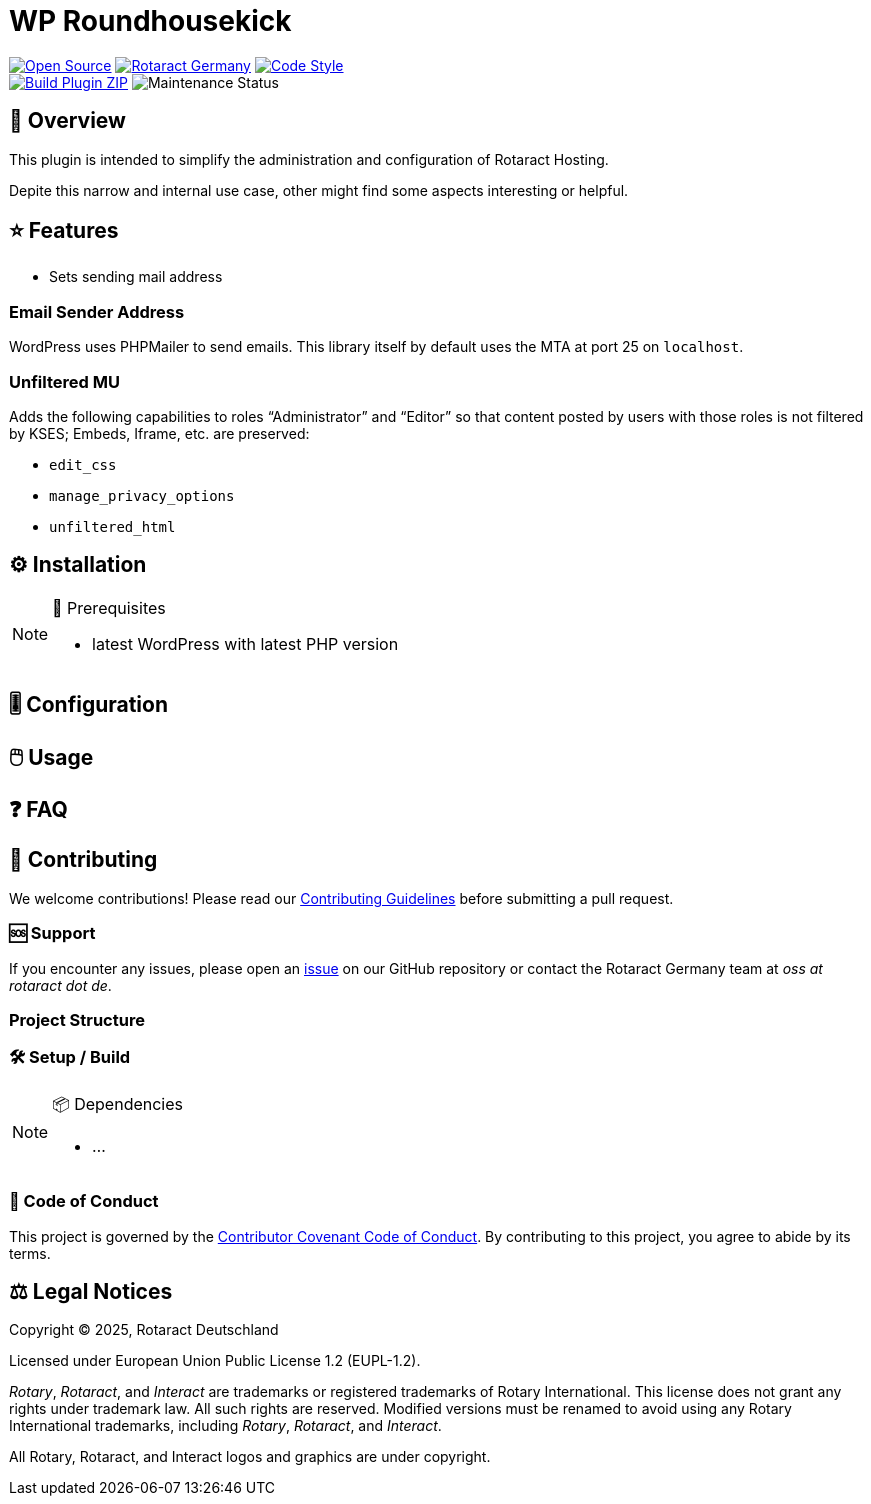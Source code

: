// SPDX-FileCopyrightText: 2025 Benno Bielmeier
//
// SPDX-License-Identifier: CC0-1.0

= WP Roundhousekick

ifdef::env-github[]
:tip-caption: 💡
:note-caption: ℹ
:important-caption: ❗
:caution-caption: 🔥
:warning-caption: ⚠
endif::[]

:badge_url: https://img.shields.io
:custom_badge: {badge_url}/badge
:slug: wp-roundhousekick
:repo_path: rotaract/{slug}

:year: 2025

// General Badges
image:{custom_badge}/Open_Source-❤-orange[Open Source, link="https://opensource.org"]
image:{custom_badge}/Made_by-Rotaract_Germany-d41367[Rotaract Germany, link="https://rotaract.de"]
image:{badge_url}/badge/code_style-WordPress-brightgreen[Code Style, link="https://make.wordpress.org/core/handbook/best-practices/coding-standards/"] +
//   * Framework
//   * Keywords
// Status Badges
image:https://github.com/{repo_path}/actions/workflows/build.yml/badge.svg[Build Plugin ZIP, link="https://github.com/{repo_path}/actions/workflows/build.yml"]
image:https://img.shields.io/maintenance/yes/{year}[Maintenance Status]

== 🔎 Overview

This plugin is intended to simplify the administration and configuration of Rotaract Hosting.

Depite this narrow and internal use case, other might find some aspects interesting or helpful.

== ⭐ Features

* Sets sending mail address

=== Email Sender Address

WordPress uses PHPMailer to send emails.
This library itself by default uses the MTA at port 25 on `localhost`.

=== Unfiltered MU

Adds the following capabilities to roles "`Administrator`" and "`Editor`" so that content posted by users with those roles is not filtered by KSES; Embeds, Iframe, etc. are preserved:

* `edit_css`
* `manage_privacy_options`
* `unfiltered_html`

== ⚙️ Installation

// TODO: List any prerequisites needed before installing your project (e.g., software, libraries).
.🧰 Prerequisites
[NOTE]
--
* latest WordPress with latest PHP version
--
// TODO: Provide step-by-step instructions to install your project.

== 🎚️ Configuration

// TODO: Detail how to configure the project after installation.

== 🖱️ Usage

// TODO: Explain how to use the project, including examples and common use cases.

// TODO: Add Step-by-Step Guide for Use Cases

== ❓ FAQ

== 🤝 Contributing

We welcome contributions!
Please read our xref:CONTRIBUTING.adoc[Contributing Guidelines] before submitting a pull request.

=== 🆘 Support

If you encounter any issues, please open an https://github.com/{repo_path}/issues[issue] on our GitHub repository or contact the Rotaract Germany team at _oss at rotaract dot de_.

=== Project Structure

=== 🛠️ Setup / Build

.📦 Dependencies
[NOTE]
--
* ...
--

=== 📃 Code of Conduct

This project is governed by the link:CODE_OF_CONDUCT.adoc[Contributor Covenant Code of Conduct].
By contributing to this project, you agree to abide by its terms.

== ⚖️ Legal Notices

Copyright © {year}, Rotaract Deutschland

Licensed under European Union Public License 1.2 (EUPL-1.2).

_Rotary_, _Rotaract_, and _Interact_ are trademarks or registered trademarks of Rotary International.
This license does not grant any rights under trademark law.
All such rights are reserved.
Modified versions must be renamed to avoid using any Rotary International trademarks, including _Rotary_, _Rotaract_, and _Interact_.

All Rotary, Rotaract, and Interact logos and graphics are under copyright.
